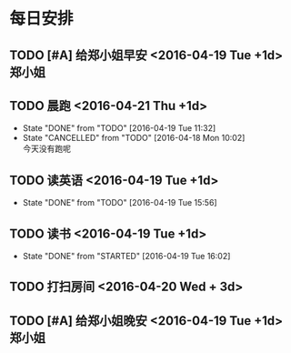 #+LAST_MOBILE_CHANGE: 2016-04-19 16:05:34
* 每日安排
** TODO [#A] 给郑小姐早安 <2016-04-19 Tue +1d>                                  :郑小姐:
   :PROPERTIES:
   :ID:       1489b40c-8c3c-4efd-a441-66aef35b1141
   :END:
** TODO 晨跑 <2016-04-21 Thu +1d>
   - State "DONE"       from "TODO"       [2016-04-19 Tue 11:32]
   - State "CANCELLED"  from "TODO"       [2016-04-18 Mon 10:02] \\
     今天没有跑呢
   :PROPERTIES:
   :LAST_REPEAT: [2016-04-19 Tue 15:56]
   :ID:       3138f072-9fa3-478f-9121-6e797f5c3510
   :END:
** TODO 读英语 <2016-04-19 Tue +1d> 
   - State "DONE"       from "TODO"       [2016-04-19 Tue 15:56]
   :LOGBOOK:  
   CLOCK: [2016-04-19 Tue 11:32]
   :END:      
   :PROPERTIES:
   :ID:       2aa64adc-ad63-483c-a612-82f25a3c0423
   :LAST_REPEAT: [2016-04-19 Tue 15:56]
   :END:
** TODO 读书 <2016-04-19 Tue +1d>
   - State "DONE"       from "STARTED"    [2016-04-19 Tue 16:02]
   :LOGBOOK:  
   CLOCK: [2016-04-18 Mon 10:07]--[2016-04-18 Mon 15:20] =>  5:13
   :END:      
   :PROPERTIES:
   :ID:       200ec397-9460-49dd-ba03-8f8c7051cc27
   :LAST_REPEAT: [2016-04-19 Tue 16:02]
   :END:
** TODO 打扫房间 <2016-04-20 Wed + 3d>
   :PROPERTIES:
   :ID:       0a3a5b4d-5a39-45e0-a6a9-c2411371a164
   :END:
   
** TODO [#A] 给郑小姐晚安 <2016-04-19 Tue +1d>                                  :郑小姐:
   :PROPERTIES:
   :ID:       b98c30c2-4fd8-4f18-b62d-d0709dab5840
   :END: